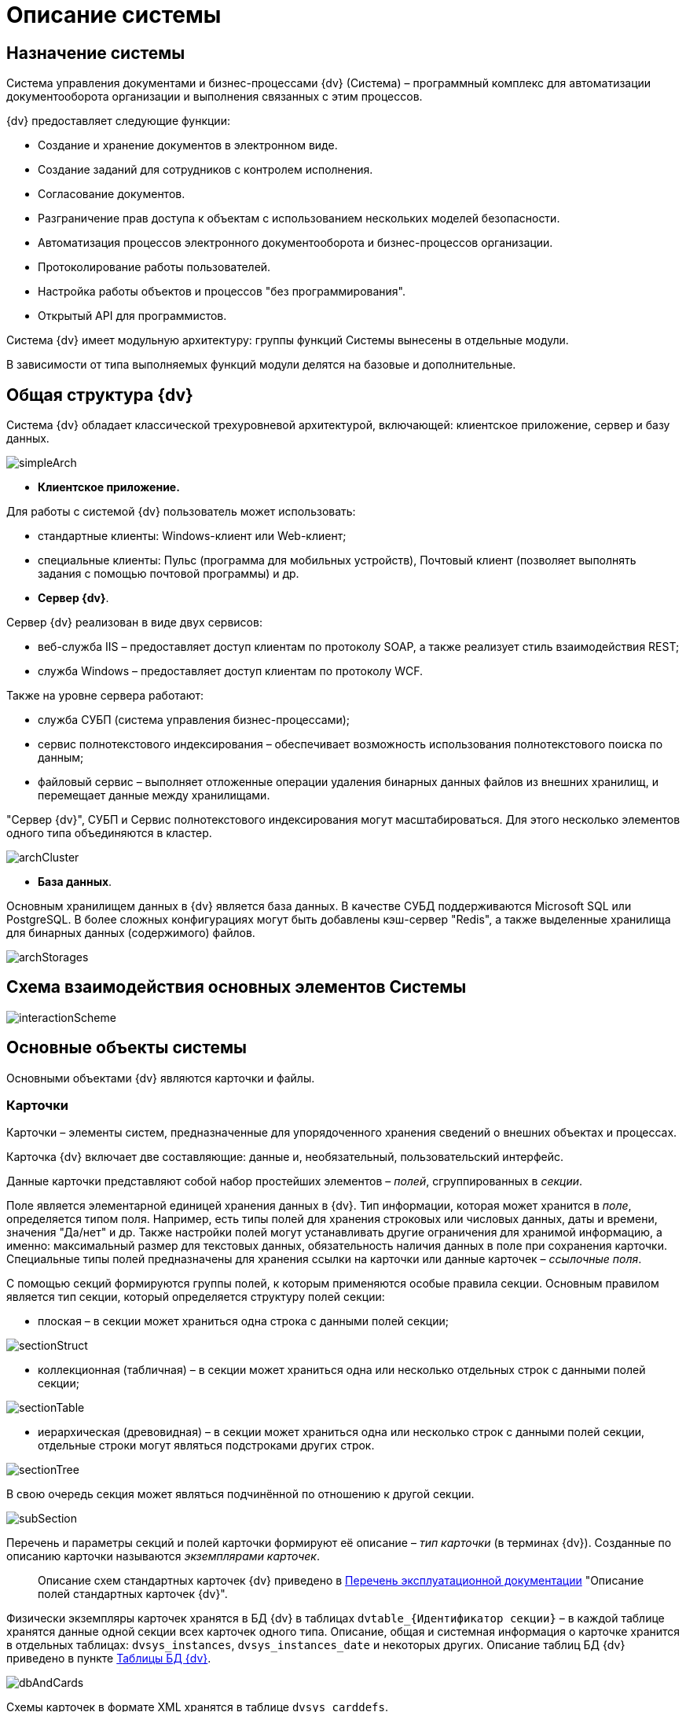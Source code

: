 = Описание системы

== Назначение системы

Система управления документами и бизнес-процессами {dv} (Система) – программный комплекс для автоматизации документооборота организации и выполнения связанных с этим процессов.

.{dv} предоставляет следующие функции:
* Создание и хранение документов в электронном виде.
* Создание заданий для сотрудников c контролем исполнения.
* Согласование документов.
* Разграничение прав доступа к объектам с использованием нескольких моделей безопасности.
* Автоматизация процессов электронного документооборота и бизнес-процессов организации.
* Протоколирование работы пользователей.
* Настройка работы объектов и процессов "без программирования".
* Открытый API для программистов.

Система {dv} имеет модульную архитектуру: группы функций Системы вынесены в отдельные модули.

В зависимости от типа выполняемых функций модули делятся на базовые и дополнительные.

== Общая структура {dv}

Система {dv} обладает классической трехуровневой архитектурой, включающей: клиентское приложение, сервер и базу данных.

image::simpleArch.png[]

* *Клиентское приложение.*

Для работы с системой {dv} пользователь может использовать:

* стандартные клиенты: Windows-клиент или Web-клиент;
* специальные клиенты: Пульс (программа для мобильных устройств), Почтовый клиент (позволяет выполнять задания с помощью почтовой программы) и др.
* *Сервер {dv}*.

Сервер {dv} реализован в виде двух сервисов:

* веб-служба IIS – предоставляет доступ клиентам по протоколу SOAP, а также реализует стиль взаимодействия REST;
* служба Windows – предоставляет доступ клиентам по протоколу WCF.

Также на уровне сервера работают:

* служба СУБП (система управления бизнес-процессами);
* сервис полнотекстового индексирования – обеспечивает возможность использования полнотекстового поиска по данным;
* файловый сервис – выполняет отложенные операции удаления бинарных данных файлов из внешних хранилищ, и перемещает данные между хранилищами.

"Сервер {dv}", СУБП и Сервис полнотекстового индексирования могут масштабироваться. Для этого несколько элементов одного типа объединяются в кластер.

image::archCluster.png[]

* *База данных*.

Основным хранилищем данных в {dv} является база данных. В качестве СУБД поддерживаются Microsoft SQL или PostgreSQL. В более сложных конфигурациях могут быть добавлены кэш-сервер "Redis", а также выделенные хранилища для бинарных данных (содержимого) файлов.

image::archStorages.png[]

== Схема взаимодействия основных элементов Системы

image::interactionScheme.png[]

== Основные объекты системы

Основными объектами {dv} являются карточки и файлы.

=== Карточки

Карточки – элементы систем, предназначенные для упорядоченного хранения сведений о внешних объектах и процессах.

Карточка {dv} включает две составляющие: данные и, необязательный, пользовательский интерфейс.

Данные карточки представляют собой набор простейших элементов – _полей_, сгруппированных в _секции_.

Поле является элементарной единицей хранения данных в {dv}. Тип информации, которая может хранится в _поле_, определяется типом поля. Например, есть типы полей для хранения строковых или числовых данных, даты и времени, значения "Да/нет" и др. Также настройки полей могут устанавливать другие ограничения для хранимой информацию, а именно: максимальный размер для текстовых данных, обязательность наличия данных в поле при сохранения карточки. Специальные типы полей предназначены для хранения ссылки на карточки или данные карточек – _ссылочные поля_.

С помощью секций формируются группы полей, к которым применяются особые правила секции. Основным правилом является тип секции, который определяется структуру полей секции:

* плоская – в секции может храниться одна строка с данными полей секции;

image::sectionStruct.png[sectionStruct]

* коллекционная (табличная) – в секции может храниться одна или несколько отдельных строк с данными полей секции;

image::sectionTable.png[sectionTable]

* иерархическая (древовидная) – в секции может храниться одна или несколько строк с данными полей секции, отдельные строки могут являться подстроками других строк.

image::sectionTree.png[sectionTree]

В свою очередь секция может являться подчинённой по отношению к другой секции.

image::subSection.png[subSection]

Перечень и параметры секций и полей карточки формируют её описание – _тип карточки_ (в терминах {dv}). Созданные по описанию карточки называются _экземплярами карточек_.

____

Описание схем стандартных карточек {dv} приведено в xref:Documentations.adoc[Перечень эксплуатационной документации] "Описание полей стандартных карточек {dv}".

____

Физически экземпляры карточек хранятся в БД {dv} в таблицах `dvtable_{Идентификатор секции}` – в каждой таблице хранятся данные одной секции всех карточек одного типа. Описание, общая и системная информация о карточке хранится в отдельных таблицах: `dvsys_instances`, `dvsys_instances_date` и некоторых других. Описание таблиц БД {dv} приведено в пункте xref:Tables.adoc[Таблицы БД {dv}].

image::dbAndCards.png[dbAndCards]

Схемы карточек в формате XML хранятся в таблице `dvsys_carddefs`.

Частным случаем карточки является _справочник_ – тип карточки, у которой может быть только один экземпляр. Данные справочников, как правило, используются в других карточках (через _ссылочные поля_).

=== Библиотеки карточек

_Библиотека карточек_ – коллекция типов карточек, которая требуется для загрузки карточек в {dv} и их обновления. Как правило, в библиотеку включаются все карточки одного модуля {dv}.

=== Файлы

В системе {dv} файл представлен на двух уровнях:

. На более низком – бинарные данные файла и его атрибуты (размер, дата создания и изменения, признаки архивирования и предварительного удаления и др.).
. На более высоком – _Карточка файла с версиями_ – содержит ссылки на версии файла, а именно на бинарные данные разных версий, номера версий, комментарии к версиям и данные авторов версий.

_Карточка файла с версиями_ используется для хранения файлов, прикрепляемых к карточкам {dv}. В системных целях {dv} работает непосредственно с файлами.

Карточки файлов с версиями и атрибуты файлов хранятся в БД {dv}, а бинарные данные могут хранится в БД или в отдельном хранилище вне БД {dv}. Более подробно внешнее хранение бинарных данных рассмотрено в пункте xref:BinaryStorage.adoc[Хранение бинарных данных файлов].

image::filesStruct.png[filesStruct]
